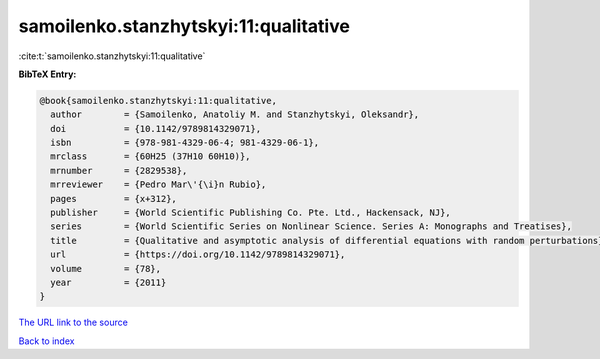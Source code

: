 samoilenko.stanzhytskyi:11:qualitative
======================================

:cite:t:`samoilenko.stanzhytskyi:11:qualitative`

**BibTeX Entry:**

.. code-block:: bibtex

   @book{samoilenko.stanzhytskyi:11:qualitative,
     author        = {Samoilenko, Anatoliy M. and Stanzhytskyi, Oleksandr},
     doi           = {10.1142/9789814329071},
     isbn          = {978-981-4329-06-4; 981-4329-06-1},
     mrclass       = {60H25 (37H10 60H10)},
     mrnumber      = {2829538},
     mrreviewer    = {Pedro Mar\'{\i}n Rubio},
     pages         = {x+312},
     publisher     = {World Scientific Publishing Co. Pte. Ltd., Hackensack, NJ},
     series        = {World Scientific Series on Nonlinear Science. Series A: Monographs and Treatises},
     title         = {Qualitative and asymptotic analysis of differential equations with random perturbations},
     url           = {https://doi.org/10.1142/9789814329071},
     volume        = {78},
     year          = {2011}
   }

`The URL link to the source <https://doi.org/10.1142/9789814329071>`__


`Back to index <../By-Cite-Keys.html>`__

